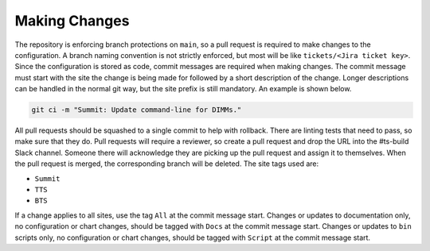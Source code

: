 ##############
Making Changes
##############

The repository is enforcing branch protections on ``main``, so a pull request is required to make changes to the configuration.
A branch naming convention is not strictly enforced, but most will be like ``tickets/<Jira ticket key>``.
Since the configuration is stored as code, commit messages are required when making changes.
The commit message must start with the site the change is being made for followed by a short description of the change.
Longer descriptions can be handled in the normal git way, but the site prefix is still mandatory.
An example is shown below.

.. code-block:: bash

  git ci -m "Summit: Update command-line for DIMMs."

All pull requests should be squashed to a single commit to help with rollback.
There are linting tests that need to pass, so make sure that they do.
Pull requests will require a reviewer, so create a pull request and drop the URL into the #ts-build Slack channel.
Someone there will acknowledge they are picking up the pull request and assign it to themselves.
When the pull request is merged, the corresponding branch will be deleted.
The site tags used are:

* ``Summit``
* ``TTS``
* ``BTS``

If a change applies to all sites, use the tag ``All`` at the commit message start.
Changes or updates to documentation only, no configuration or chart changes, should be tagged with ``Docs`` at the commit message start.
Changes or updates to ``bin`` scripts only, no configuration or chart changes, should be tagged with ``Script`` at the commit message start.
